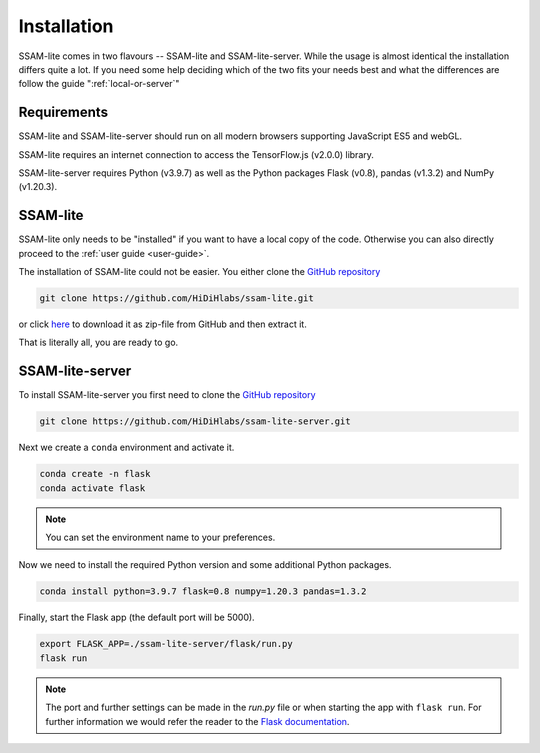 ############
Installation
############

SSAM-lite comes in two flavours -- SSAM-lite and SSAM-lite-server.
While the usage is almost identical the installation differs quite a lot.
If you need some help deciding which of the two fits your needs best and 
what the differences are follow the guide ":ref:`local-or-server`"

.. image:: ../res/imgs/solo_vs_server.png
  :width: 800
  :alt: Setup for SSAM-lite vs server


.. _requirements:

Requirements
============

SSAM-lite and SSAM-lite-server should run on all modern browsers supporting JavaScript ES5 
and webGL.

SSAM-lite requires an internet connection to access the TensorFlow.js (v2.0.0) 
library.

SSAM-lite-server requires Python (v3.9.7) as well as the Python packages 
Flask (v0.8), pandas (v1.3.2) and NumPy (v1.20.3).


SSAM-lite
=========

SSAM-lite only needs to be "installed" if you want to have a local copy of the code. 
Otherwise you can also directly proceed to the :ref:`user guide <user-guide>`.

The installation of SSAM-lite could not be easier. You either clone the 
`GitHub repository <https://github.com/HiDiHlabs/ssam-lite>`__

.. code-block:: bash

   git clone https://github.com/HiDiHlabs/ssam-lite.git


or click `here <https://github.com/HiDiHlabs/ssam-lite/archive/refs/heads/main.zip>`__ 
to download it as zip-file from GitHub and then extract it.

That is literally all, you are ready to go.



SSAM-lite-server
================

To install SSAM-lite-server you first need to clone the
`GitHub repository <https://github.com/HiDiHlabs/ssam-lite-server>`__

.. code-block:: bash

    git clone https://github.com/HiDiHlabs/ssam-lite-server.git


Next we create a ``conda`` environment and activate it.

.. code-block:: bash

    conda create -n flask
    conda activate flask

.. note::

    You can set the environment name to your preferences.


Now we need to install the required Python version and some 
additional Python packages.

.. code-block:: bash

    conda install python=3.9.7 flask=0.8 numpy=1.20.3 pandas=1.3.2


Finally, start the Flask app (the default port will be 5000).

.. code-block:: bash

    export FLASK_APP=./ssam-lite-server/flask/run.py
    flask run


.. note::

   The port and further settings can be made in the *run.py* file or when starting the app with
   ``flask run``. For further information we would refer the reader to the 
   `Flask documentation <https://flask.palletsprojects.com/>`__. 
